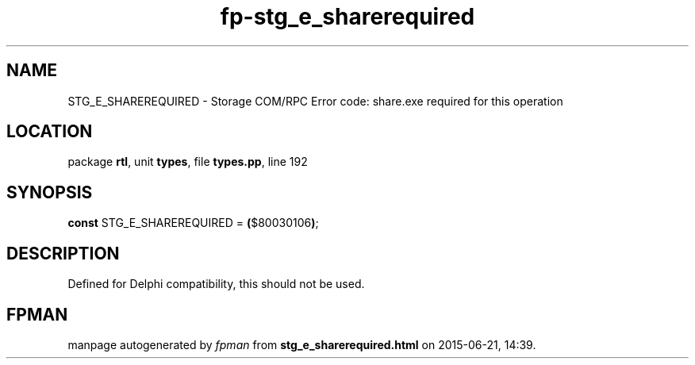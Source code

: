 .\" file autogenerated by fpman
.TH "fp-stg_e_sharerequired" 3 "2014-03-14" "fpman" "Free Pascal Programmer's Manual"
.SH NAME
STG_E_SHAREREQUIRED - Storage COM/RPC Error code: share.exe required for this operation
.SH LOCATION
package \fBrtl\fR, unit \fBtypes\fR, file \fBtypes.pp\fR, line 192
.SH SYNOPSIS
\fBconst\fR STG_E_SHAREREQUIRED = \fB(\fR$80030106\fB)\fR;

.SH DESCRIPTION
Defined for Delphi compatibility, this should not be used.


.SH FPMAN
manpage autogenerated by \fIfpman\fR from \fBstg_e_sharerequired.html\fR on 2015-06-21, 14:39.

